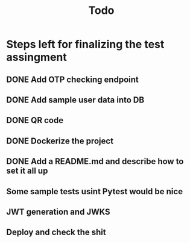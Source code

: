 #+TITLE: Todo


* Steps left for finalizing the test assingment
** DONE Add OTP checking endpoint
** DONE Add sample user data into DB
** DONE QR code
** DONE Dockerize the project
** DONE Add a README.md and describe how to set it all up
** Some sample tests usint Pytest would be nice
** JWT generation and JWKS
** Deploy and check the shit
